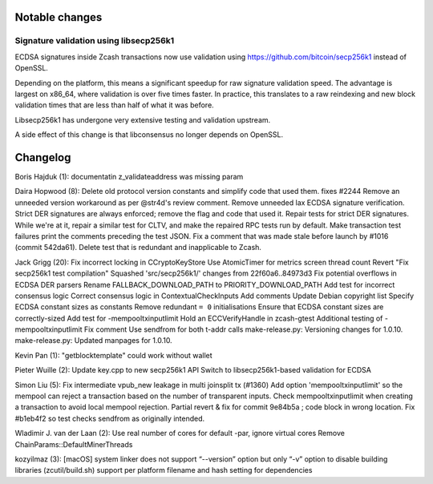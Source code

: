 Notable changes
===============

Signature validation using libsecp256k1
---------------------------------------

ECDSA signatures inside Zcash transactions now use validation using
`https://github.com/bitcoin/secp256k1 <libsecp256k1>`__ instead of
OpenSSL.

Depending on the platform, this means a significant speedup for raw
signature validation speed. The advantage is largest on x86\_64, where
validation is over five times faster. In practice, this translates to a
raw reindexing and new block validation times that are less than half of
what it was before.

Libsecp256k1 has undergone very extensive testing and validation
upstream.

A side effect of this change is that libconsensus no longer depends on
OpenSSL.

Changelog
=========

Boris Hajduk (1): documentatin z\_validateaddress was missing param

Daira Hopwood (8): Delete old protocol version constants and simplify
code that used them. fixes #2244 Remove an unneeded version workaround
as per @str4d's review comment. Remove unneeded lax ECDSA signature
verification. Strict DER signatures are always enforced; remove the flag
and code that used it. Repair tests for strict DER signatures. While
we're at it, repair a similar test for CLTV, and make the repaired RPC
tests run by default. Make transaction test failures print the comments
preceding the test JSON. Fix a comment that was made stale before launch
by #1016 (commit 542da61). Delete test that is redundant and
inapplicable to Zcash.

Jack Grigg (20): Fix incorrect locking in CCryptoKeyStore Use
AtomicTimer for metrics screen thread count Revert "Fix secp256k1 test
compilation" Squashed 'src/secp256k1/' changes from 22f60a6..84973d3 Fix
potential overflows in ECDSA DER parsers Rename FALLBACK\_DOWNLOAD\_PATH
to PRIORITY\_DOWNLOAD\_PATH Add test for incorrect consensus logic
Correct consensus logic in ContextualCheckInputs Add comments Update
Debian copyright list Specify ECDSA constant sizes as constants Remove
redundant ``= 0`` initialisations Ensure that ECDSA constant sizes are
correctly-sized Add test for -mempooltxinputlimit Hold an
ECCVerifyHandle in zcash-gtest Additional testing of
-mempooltxinputlimit Fix comment Use sendfrom for both t-addr calls
make-release.py: Versioning changes for 1.0.10. make-release.py: Updated
manpages for 1.0.10.

Kevin Pan (1): "getblocktemplate" could work without wallet

Pieter Wuille (2): Update key.cpp to new secp256k1 API Switch to
libsecp256k1-based validation for ECDSA

Simon Liu (5): Fix intermediate vpub\_new leakage in multi joinsplit tx
(#1360) Add option 'mempooltxinputlimit' so the mempool can reject a
transaction based on the number of transparent inputs. Check
mempooltxinputlimit when creating a transaction to avoid local mempool
rejection. Partial revert & fix for commit 9e84b5a ; code block in wrong
location. Fix #b1eb4f2 so test checks sendfrom as originally intended.

Wladimir J. van der Laan (2): Use real number of cores for default -par,
ignore virtual cores Remove ChainParams::DefaultMinerThreads

kozyilmaz (3): [macOS] system linker does not support “--version” option
but only “-v” option to disable building libraries (zcutil/build.sh)
support per platform filename and hash setting for dependencies
